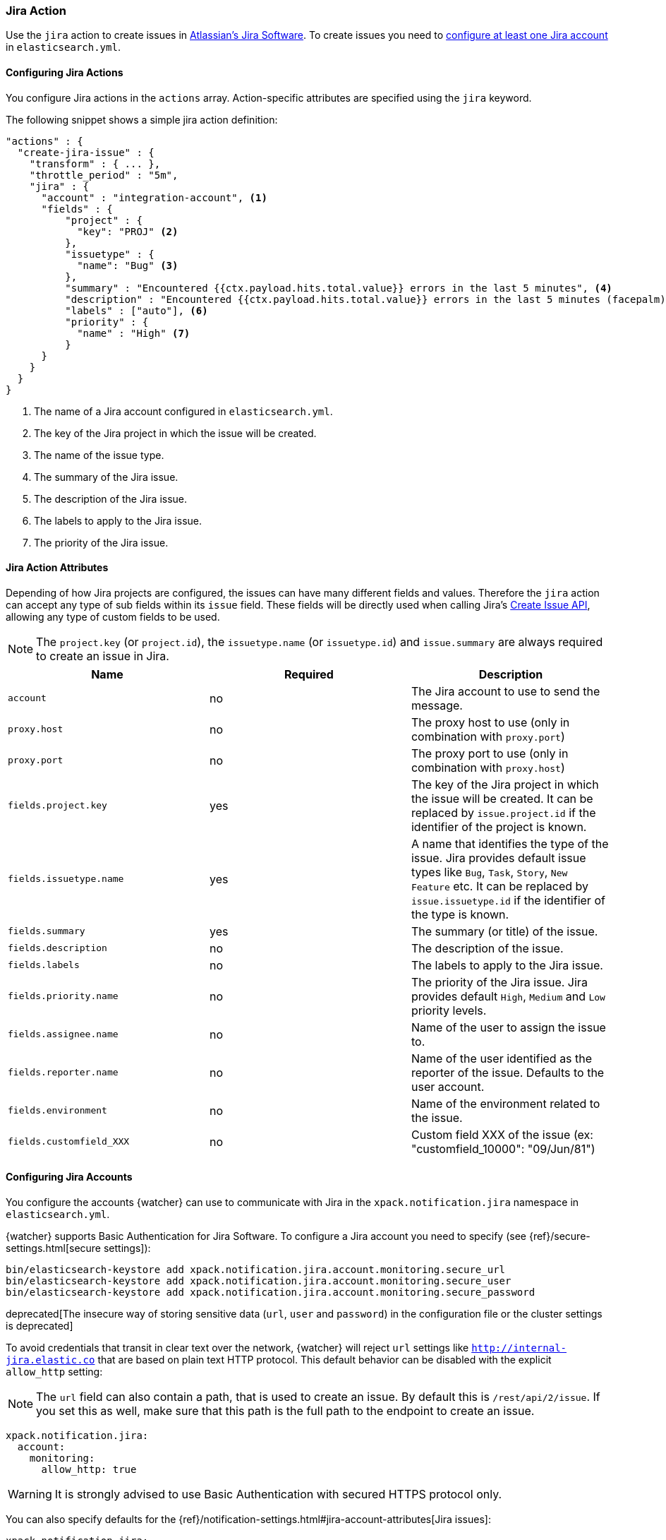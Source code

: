 [[actions-jira]]
=== Jira Action

Use the `jira` action to create issues in  https://www.atlassian.com/software/jira[Atlassian's Jira Software].
To create issues you need to <<configuring-jira, configure at least one Jira account>> in `elasticsearch.yml`.

[[configuring-jira-actions]]
==== Configuring Jira Actions

You configure Jira actions in the `actions` array. Action-specific attributes
are specified using the `jira` keyword.

The following snippet shows a simple jira action definition:

[source,js]
--------------------------------------------------
"actions" : {
  "create-jira-issue" : {
    "transform" : { ... },
    "throttle_period" : "5m",
    "jira" : {
      "account" : "integration-account", <1>
      "fields" : {
          "project" : {
            "key": "PROJ" <2>
          },
          "issuetype" : {
            "name": "Bug" <3>
          },
          "summary" : "Encountered {{ctx.payload.hits.total.value}} errors in the last 5 minutes", <4>
          "description" : "Encountered {{ctx.payload.hits.total.value}} errors in the last 5 minutes (facepalm)", <5>
          "labels" : ["auto"], <6>
          "priority" : {
            "name" : "High" <7>
          }
      }
    }
  }
}
--------------------------------------------------
// NOTCONSOLE
<1> The name of a Jira account configured in `elasticsearch.yml`.
<2> The key of the Jira project in which the issue will be created.
<3> The name of the issue type.
<4> The summary of the Jira issue.
<5> The description of the Jira issue.
<6> The labels to apply to the Jira issue.
<7> The priority of the Jira issue.

[[jira-action-attributes]]
==== Jira Action Attributes

Depending of how Jira projects are configured, the issues can have many different fields and values. Therefore
the `jira` action can accept any type of sub fields within its `issue` field. These fields will be directly used
when calling Jira's https://docs.atlassian.com/jira/REST/cloud/#api/2/issue-createIssue[Create Issue API], allowing
 any type of custom fields to be used.

NOTE: The `project.key` (or `project.id`), the `issuetype.name` (or `issuetype.id`) and `issue.summary` are
always required to create an issue in Jira.

[cols=",^,", options="header"]
|======
| Name                     |Required | Description

| `account`                 | no      | The Jira account to use to send the message.

| `proxy.host`              | no      | The proxy host to use (only in combination with `proxy.port`)

| `proxy.port`              | no      | The proxy port to use (only in combination with `proxy.host`)

| `fields.project.key`      | yes     | The key of the Jira project in which the issue will be created.
                                       It can be replaced by `issue.project.id` if the identifier of the
                                       project is known.

| `fields.issuetype.name`   | yes     | A name that identifies the type of the issue. Jira provides default
                                       issue types like `Bug`, `Task`, `Story`, `New Feature` etc. It can
                                       be replaced by `issue.issuetype.id` if the identifier of the type
                                       is known.

| `fields.summary`          | yes     | The summary (or title) of the issue.

| `fields.description`      | no      | The description of the issue.

| `fields.labels`           | no      | The labels to apply to the Jira issue.

| `fields.priority.name`    | no      | The priority of the Jira issue. Jira provides default `High`,
                                       `Medium` and `Low` priority levels.

| `fields.assignee.name`    | no      | Name of the user to assign the issue to.

| `fields.reporter.name`    | no      | Name of the user identified as the reporter of the issue.
                                      Defaults to the user account.

| `fields.environment`      | no      | Name of the environment related to the issue.

| `fields.customfield_XXX`  | no      | Custom field XXX of the issue (ex: "customfield_10000": "09/Jun/81")


|======

[[configuring-jira]]
==== Configuring Jira Accounts

You configure the accounts {watcher} can use to communicate with Jira in the
`xpack.notification.jira` namespace in `elasticsearch.yml`.

{watcher} supports Basic Authentication for Jira Software. To configure a
Jira account you need to specify (see {ref}/secure-settings.html[secure settings]):

[source,yaml]
--------------------------------------------------
bin/elasticsearch-keystore add xpack.notification.jira.account.monitoring.secure_url
bin/elasticsearch-keystore add xpack.notification.jira.account.monitoring.secure_user
bin/elasticsearch-keystore add xpack.notification.jira.account.monitoring.secure_password
--------------------------------------------------

deprecated[The insecure way of storing sensitive data (`url`, `user` and `password`) in the configuration file or the cluster settings is deprecated]

To avoid credentials that transit in clear text over the network, {watcher} will
reject `url` settings like `http://internal-jira.elastic.co` that are based on
plain text HTTP protocol. This default behavior can be disabled with the explicit
 `allow_http` setting:

NOTE: The `url` field can also contain a path, that is used to create an issue. By
default this is `/rest/api/2/issue`. If you set this as well, make sure that this
path is the full path to the endpoint to create an issue.

[source,yaml]
--------------------------------------------------
xpack.notification.jira:
  account:
    monitoring:
      allow_http: true
--------------------------------------------------

WARNING: It is strongly advised to use Basic Authentication with secured HTTPS
 protocol only.

You can also specify defaults for the
{ref}/notification-settings.html#jira-account-attributes[Jira issues]:

[source,yaml]
--------------------------------------------------
xpack.notification.jira:
  account:
    monitoring:
      issue_defaults:
        project:
          key: proj
        issuetype:
          name: Bug
        summary: "X-Pack Issue"
        labels: ["auto"]
--------------------------------------------------

If you configure multiple Jira accounts, you either need to configure a default
account or specify which account the notification should be sent with in the
<<actions-jira, jira>> action.

[source,yaml]
--------------------------------------------------
xpack.notification.jira:
  default_account: team1
  account:
    team1:
      ...
    team2:
      ...
--------------------------------------------------

